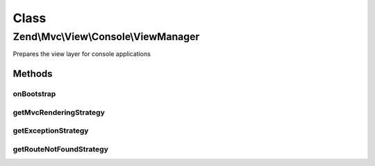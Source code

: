 .. Mvc/View/Console/ViewManager.php generated using docpx on 01/30/13 03:02pm


Class
*****

Zend\\Mvc\\View\\Console\\ViewManager
=====================================

Prepares the view layer for console applications

Methods
-------

onBootstrap
+++++++++++

.. function:: onBootstrap()


    Prepares the view layer
    
    Overriding, as several operations are omitted in the console view
    algorithms, as well as to ensure we pick up the Console variants
    of several listeners and strategies.

    :param $event: 

    :rtype: void 



getMvcRenderingStrategy
+++++++++++++++++++++++

.. function:: getMvcRenderingStrategy()


    Instantiates and configures the default MVC rendering strategy
    
    Overriding to ensure we pick up the MVC rendering strategy for console,
    as well as to ensure that the appropriate aliases are set.

    :rtype: DefaultRenderingStrategy 



getExceptionStrategy
++++++++++++++++++++

.. function:: getExceptionStrategy()


    Instantiates and configures the exception strategy
    
    Overriding to ensure we pick up the exception strategy for console, as
    well as to ensure that the appropriate aliases are set.

    :rtype: ExceptionStrategy 



getRouteNotFoundStrategy
++++++++++++++++++++++++

.. function:: getRouteNotFoundStrategy()


    Instantiates and configures the "route not found", or 404, strategy
    
    Overriding to ensure we pick up the route not found strategy for console,
    as well as to ensure that the appropriate aliases are set.

    :rtype: RouteNotFoundStrategy 



